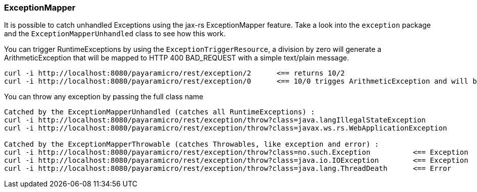 === ExceptionMapper
It is possible to catch unhandled Exceptions using the jax-rs ExceptionMapper feature.
Take a look into the `exception` package and the `ExceptionMapperUnhandled` class to
see how this work.

You can trigger RuntimeExceptions by using the `ExceptionTriggerResource`, a division by
zero will generate a ArithmeticException that will be mapped to HTTP 400 BAD_REQUEST with
a simple text/plain message.
```
curl -i http://localhost:8080/payaramicro/rest/exception/2      <== returns 10/2
curl -i http://localhost:8080/payaramicro/rest/exception/0      <== 10/0 trigges ArithmeticException and will be mapped
```

You can throw any exception by passing the full class name
```
Catched by the ExceptionMapperUnhandled (catches all RuntimeExceptions) :
curl -i http://localhost:8080/payaramicro/rest/exception/throw?class=java.langIllegalStateException
curl -i http://localhost:8080/payaramicro/rest/exception/throw?class=javax.ws.rs.WebApplicationException

Catched by the ExceptionMapperThrowable (catches Throwables, like exception and error) :
curl -i http://localhost:8080/payaramicro/rest/exception/throw?class=no.such.Exception          <== Exception
curl -i http://localhost:8080/payaramicro/rest/exception/throw?class=java.io.IOException        <== Exception
curl -i http://localhost:8080/payaramicro/rest/exception/throw?class=java.lang.ThreadDeath      <== Error
```
